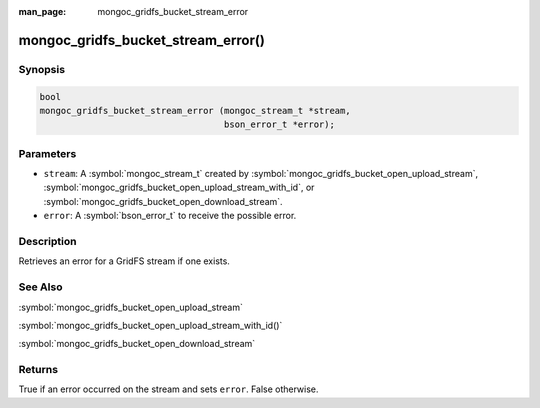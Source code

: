 :man_page: mongoc_gridfs_bucket_stream_error

mongoc_gridfs_bucket_stream_error()
===================================

Synopsis
--------

.. code-block:: c

   bool
   mongoc_gridfs_bucket_stream_error (mongoc_stream_t *stream,
                                      bson_error_t *error);

Parameters
----------

* ``stream``: A :symbol:`mongoc_stream_t` created by :symbol:`mongoc_gridfs_bucket_open_upload_stream`, :symbol:`mongoc_gridfs_bucket_open_upload_stream_with_id`, or :symbol:`mongoc_gridfs_bucket_open_download_stream`.
* ``error``: A :symbol:`bson_error_t` to receive the possible error.

Description
-----------

Retrieves an error for a GridFS stream if one exists.

See Also
--------

:symbol:`mongoc_gridfs_bucket_open_upload_stream`

:symbol:`mongoc_gridfs_bucket_open_upload_stream_with_id()`

:symbol:`mongoc_gridfs_bucket_open_download_stream`

Returns
-------

True if an error occurred on the stream and sets ``error``. False otherwise.
